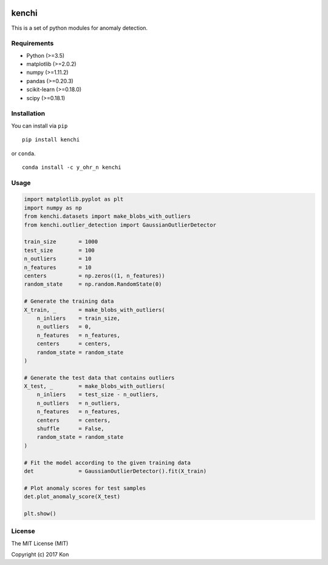 .. image:: https://travis-ci.org/Y-oHr-N/kenchi.svg?branch=master
    :target: https://travis-ci.org/Y-oHr-N/kenchi

.. image:: https://ci.appveyor.com/api/projects/status/5cjkl0jrxo7gmug0/branch/master?svg=true
    :target: https://ci.appveyor.com/project/Y-oHr-N/kenchi/branch/master

.. image:: https://coveralls.io/repos/github/Y-oHr-N/kenchi/badge.svg?branch=master
    :target: https://coveralls.io/github/Y-oHr-N/kenchi?branch=master

.. image:: https://codeclimate.com/github/Y-oHr-N/kenchi/badges/gpa.svg
    :target: https://codeclimate.com/github/Y-oHr-N/kenchi

.. image:: https://badge.fury.io/py/kenchi.svg
    :target: https://badge.fury.io/py/kenchi

.. image:: https://anaconda.org/Y_oHr_N/kenchi/badges/version.svg
    :target: https://anaconda.org/Y_oHr_N/kenchi

.. image:: https://readthedocs.org/projects/kenchi/badge/?version=latest
    :target: http://kenchi.readthedocs.io/en/latest/?badge=latest

kenchi
======

This is a set of python modules for anomaly detection.

Requirements
------------

-  Python (>=3.5)
-  matplotlib (>=2.0.2)
-  numpy (>=1.11.2)
-  pandas (>=0.20.3)
-  scikit-learn (>=0.18.0)
-  scipy (>=0.18.1)

Installation
------------

You can install via ``pip``

::

    pip install kenchi

or ``conda``.

::

    conda install -c y_ohr_n kenchi

Usage
-----

.. code:: python

    import matplotlib.pyplot as plt
    import numpy as np
    from kenchi.datasets import make_blobs_with_outliers
    from kenchi.outlier_detection import GaussianOutlierDetector

    train_size       = 1000
    test_size        = 100
    n_outliers       = 10
    n_features       = 10
    centers          = np.zeros((1, n_features))
    random_state     = np.random.RandomState(0)

    # Generate the training data
    X_train, _       = make_blobs_with_outliers(
        n_inliers    = train_size,
        n_outliers   = 0,
        n_features   = n_features,
        centers      = centers,
        random_state = random_state
    )

    # Generate the test data that contains outliers
    X_test, _        = make_blobs_with_outliers(
        n_inliers    = test_size - n_outliers,
        n_outliers   = n_outliers,
        n_features   = n_features,
        centers      = centers,
        shuffle      = False,
        random_state = random_state
    )

    # Fit the model according to the given training data
    det              = GaussianOutlierDetector().fit(X_train)

    # Plot anomaly scores for test samples
    det.plot_anomaly_score(X_test)

    plt.show()

.. image:: docs/images/anomaly_score.png

License
-------

The MIT License (MIT)

Copyright (c) 2017 Kon
